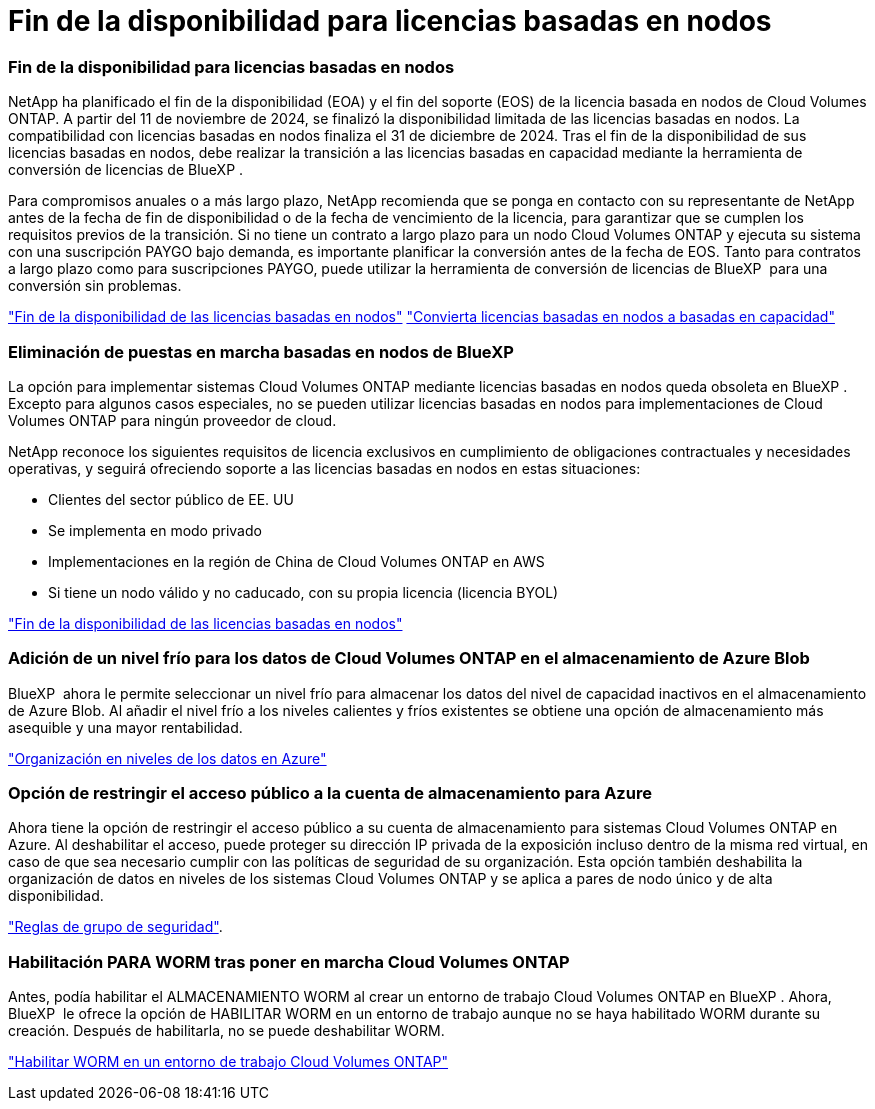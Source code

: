 = Fin de la disponibilidad para licencias basadas en nodos
:allow-uri-read: 




=== Fin de la disponibilidad para licencias basadas en nodos

NetApp ha planificado el fin de la disponibilidad (EOA) y el fin del soporte (EOS) de la licencia basada en nodos de Cloud Volumes ONTAP. A partir del 11 de noviembre de 2024, se finalizó la disponibilidad limitada de las licencias basadas en nodos. La compatibilidad con licencias basadas en nodos finaliza el 31 de diciembre de 2024. Tras el fin de la disponibilidad de sus licencias basadas en nodos, debe realizar la transición a las licencias basadas en capacidad mediante la herramienta de conversión de licencias de BlueXP .

Para compromisos anuales o a más largo plazo, NetApp recomienda que se ponga en contacto con su representante de NetApp antes de la fecha de fin de disponibilidad o de la fecha de vencimiento de la licencia, para garantizar que se cumplen los requisitos previos de la transición. Si no tiene un contrato a largo plazo para un nodo Cloud Volumes ONTAP y ejecuta su sistema con una suscripción PAYGO bajo demanda, es importante planificar la conversión antes de la fecha de EOS. Tanto para contratos a largo plazo como para suscripciones PAYGO, puede utilizar la herramienta de conversión de licencias de BlueXP  para una conversión sin problemas.

https://docs.netapp.com/us-en/bluexp-cloud-volumes-ontap/concept-licensing.html#end-of-availability-of-node-based-licenses["Fin de la disponibilidad de las licencias basadas en nodos"^] https://docs.netapp.com/us-en/bluexp-cloud-volumes-ontap/task-convert-node-capacity.html["Convierta licencias basadas en nodos a basadas en capacidad"^]



=== Eliminación de puestas en marcha basadas en nodos de BlueXP 

La opción para implementar sistemas Cloud Volumes ONTAP mediante licencias basadas en nodos queda obsoleta en BlueXP . Excepto para algunos casos especiales, no se pueden utilizar licencias basadas en nodos para implementaciones de Cloud Volumes ONTAP para ningún proveedor de cloud.

NetApp reconoce los siguientes requisitos de licencia exclusivos en cumplimiento de obligaciones contractuales y necesidades operativas, y seguirá ofreciendo soporte a las licencias basadas en nodos en estas situaciones:

* Clientes del sector público de EE. UU
* Se implementa en modo privado
* Implementaciones en la región de China de Cloud Volumes ONTAP en AWS
* Si tiene un nodo válido y no caducado, con su propia licencia (licencia BYOL)


https://docs.netapp.com/us-en/bluexp-cloud-volumes-ontap/concept-licensing.html#end-of-availability-of-node-based-licenses["Fin de la disponibilidad de las licencias basadas en nodos"^]



=== Adición de un nivel frío para los datos de Cloud Volumes ONTAP en el almacenamiento de Azure Blob

BlueXP  ahora le permite seleccionar un nivel frío para almacenar los datos del nivel de capacidad inactivos en el almacenamiento de Azure Blob. Al añadir el nivel frío a los niveles calientes y fríos existentes se obtiene una opción de almacenamiento más asequible y una mayor rentabilidad.

https://docs.netapp.com/us-en/bluexp-cloud-volumes-ontap/concept-data-tiering.html#data-tiering-in-azure["Organización en niveles de los datos en Azure"^]



=== Opción de restringir el acceso público a la cuenta de almacenamiento para Azure

Ahora tiene la opción de restringir el acceso público a su cuenta de almacenamiento para sistemas Cloud Volumes ONTAP en Azure. Al deshabilitar el acceso, puede proteger su dirección IP privada de la exposición incluso dentro de la misma red virtual, en caso de que sea necesario cumplir con las políticas de seguridad de su organización. Esta opción también deshabilita la organización de datos en niveles de los sistemas Cloud Volumes ONTAP y se aplica a pares de nodo único y de alta disponibilidad.

https://docs.netapp.com/us-en/bluexp-cloud-volumes-ontap/reference-networking-azure.html#security-group-rules["Reglas de grupo de seguridad"^].



=== Habilitación PARA WORM tras poner en marcha Cloud Volumes ONTAP

Antes, podía habilitar el ALMACENAMIENTO WORM al crear un entorno de trabajo Cloud Volumes ONTAP en BlueXP . Ahora, BlueXP  le ofrece la opción de HABILITAR WORM en un entorno de trabajo aunque no se haya habilitado WORM durante su creación. Después de habilitarla, no se puede deshabilitar WORM.

https://docs.netapp.com/us-en/bluexp-cloud-volumes-ontap/concept-worm.html#enabling-worm-on-a-cloud-volumes-ontap-working-environment["Habilitar WORM en un entorno de trabajo Cloud Volumes ONTAP"^]
